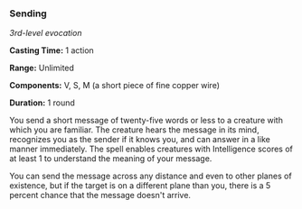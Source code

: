 *** Sending
:PROPERTIES:
:CUSTOM_ID: sending
:END:
/3rd-level evocation/

*Casting Time:* 1 action

*Range:* Unlimited

*Components:* V, S, M (a short piece of fine copper wire)

*Duration:* 1 round

You send a short message of twenty-five words or less to a creature with
which you are familiar. The creature hears the message in its mind,
recognizes you as the sender if it knows you, and can answer in a like
manner immediately. The spell enables creatures with Intelligence scores
of at least 1 to understand the meaning of your message.

You can send the message across any distance and even to other planes of
existence, but if the target is on a different plane than you, there is
a 5 percent chance that the message doesn't arrive.
